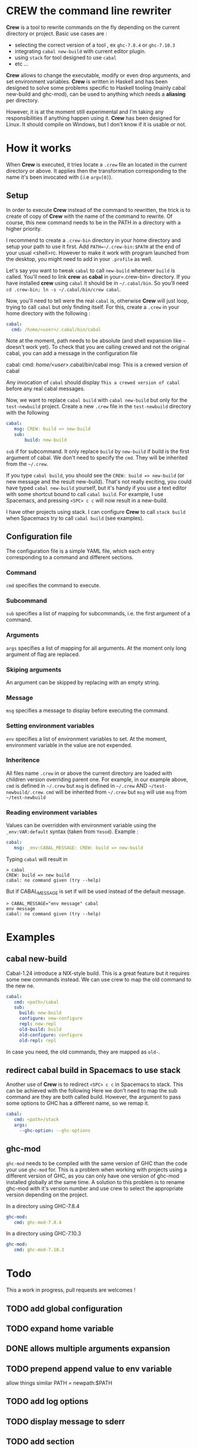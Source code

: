 * CREW the command line rewriter
*Crew* is a tool to rewrite commands on the fly depending on the current directory or project.
Basic use cases are :
- selecting the correct version of a tool , ex =ghc-7.8.4= or =ghc-7.10.3=
- integrating =cabal new-build= with current editor plugin.
- using =stack= for tool designed to use =cabal=
- etc ...

*Crew* allows to change the executable, modify or even drop arguments, and set environment variables.
*Crew* is written in Haskell and has been designed to solve some problems specific to Haskell tooling (mainly cabal new-build and ghc-mod), 
can be used to anything which needs a *aliasing* per directory.

However, it is at the moment still experimental and I'm taking any responsibilities if anything happen using it.
*Crew* has been designed for Linux. It should compile on Windows, but I don't know if it is usable or not.

* How it works
When *Crew* is executed, it tries locate a =.crew= file an located in the current directory or above.
It applies then the transformation corresponding to the name it's been invocated with (.i.e =argv[0]=).

** Setup
In order to execute *Crew* instead of the command to rewritten, the trick is to create of copy of *Crew* with the
name of the command to rewrite. Of course, this new command needs to be in the PATH in a directory with a higher priority.

I recommend to create a =.crew-bin= directory in your home directory and setup your path to use it first.
Add =PATH=~/.crew-bin:$PATH= at the end of your usual <shell>rc. However to make it work with program launched from the desktop,
you might need to add in your =.profile= as well.

Let's say you want to tweak =cabal= to call =new-build= whenever =build= is called. You'll need to link *crew* as *cabal* in your=.crew-bin= directory.
If you have installed *crew* using =cabal= it should be in =~/.cabal/bin=. So you'll need =cd .crew-bin; ln -s ~/.cabal/bin/crew cabal=.

Now, you'll need to tell were the real =cabal= is, otherwise *Crew* will just loop, trying to call =cabal= but only finding itself.
For this, create a =.crew= in your home directory with the following :


#+BEGIN_SRC yaml
    cabal:
      cmd: /home/<user>/.cabal/bin/cabal
#+END_SRC

Note at the moment, path needs to be absolute (and shell expansion like =~= doesn't work yet).
To check that you are calling crewed and not the original cabal, you can add a message in the configuration file

#+BEGIN_EXAMPLE yaml
    cabal:
      cmd: /home/<user>/.cabal/bin/cabal
      msg: This is a crewed version of cabal
#+END_EXAMPLE

Any invocation of =cabal= should display =This a crewed version of cabal= before any real cabal messages.

Now, we want to replace =cabal build= with =cabal new-build= but only for the =test-newbuild= project.
Create a new =.crew= file in the =test-newbuild= directory with the following

#+BEGIN_SRC yaml
    cabal:
       msg: CREW: build => new-build
       sub:
           build: new-build
#+END_SRC

=sub= if for subcommand. It only replace =build= by =new-build= if build is the first argument of cabal.
We don't need to specify the =cmd=. They will be inherited from the =~/.crew=.

If you type =cabal build=, you should see the =CREW: build => new-build= (or new message and the result new-build).
That's not really exciting, you could have typed =cabal new-build= yourself, but it's handy if you use a text editor with 
some shortcut bound to call =cabal build=. For example, I use Spacemacs, and pressing =<SPC> c c= will now result in a new-build.

I have other projects using stack. I can configure *Crew* to call =stack build= when Spacemacs try to call =cabal build= (see examples).


** Configuration file
The configuration file is a simple YAML file, which each entry corresponding to a command and different sections.
*** Command
=cmd= specifies the command to execute.
*** Subcommand
=sub= specifies a list of mapping for subcommands, i.e. the first argument of a command.
*** Arguments
=args= specifies a list of mapping for all arguments. At the moment only long argument of flag are replaced.
*** Skiping arguments
An argument can be skipped by replacing with an empty string.
*** Message
=msg= specifies a message to display before executing the command.
*** Setting environment variables
=env= specifies a list of environment variables to set. At the moment, environment variable in the value are not expended.
*** Inheritence
All files name =.crew= in or above the current directory are loaded with children version overriding parent one.
For example, in our example above, =cmd= is defined in =~/.crew= but =msg= is defined in =~/.crew= AND =~/test-newbuild/.crew=.
=cmd= will be inherited from =~/.crew= but =msg= will use =msg= from =~/test-newbuild=
*** Reading environment variables
Values can be overridden with environment variable using the =_env:VAR:default= syntax (taken from =Yesod=).
Example :

#+BEGIN_SRC yaml
    cabal:
       msg: _env:CABAL_MESSAGE: CREW: build => new-build
#+END_SRC

Typing =cabal= will result in

#+BEGIN_SRC shell
 > cabal
 CREW: build => new build
 cabal: no command given (try --help)
#+END_SRC

But if CABAL_MESSAGE is set if will be used instead of the default message.


#+BEGIN_SRC shell
> CABAL_MESSAGE="env message" cabal
env message
cabal: no command given (try --help)
#+END_SRC

* Examples
** cabal new-build
Cabal-1.24 introduce a NIX-style build. This is a great feature but it requires some new commands instead. We can use crew to map the old command to the new ne.

#+BEGIN_SRC yaml
cabal:
   cmd: <path>/cabal
   sub:
     build: new-build
     configure: new-configure
     repl: new-repl
     old-build: build
     old-configure: configure
     old-repl: repl
#+END_SRC

In case you need, the old commands, they are mapped as =old-=.


** redirect cabal build in Spacemacs to use stack
Another use of *Crew* is to redirect =<SPC> c c= in Spacemacs to stack. This can be achieved with the following
Here we don't need to map the sub command are they are both called build. However, the argument to pass some options
to GHC has a different name, so we remap it.

#+BEGIN_SRC yaml
cabal:
   cmd: <path>/stack
   args:
     --ghc-option: --ghc-options
#+END_SRC

** ghc-mod
=ghc-mod= needs to be compiled with the same version of GHC than the code your use =ghc-mod= for.
This is a problem when working with projects using a different version of GHC, as you can only have 
one version of ghc-mod installed globally at the same time.
A solution to this problem is to rename ghc-mod with it's version number and use crew to select the appropriate version depending on the project.

In a directory using GHC-7.8.4

#+BEGIN_SRC yaml
ghc-mod:
   cmd: ghc-mod-7.8.4
#+END_SRC

In a directory using GHC-7.10.3
#+BEGIN_SRC yaml
ghc-mod:
   cmd: ghc-mod-7.10.3
#+END_SRC


* Todo
This a work in progress, pull requests are welcomes !

** TODO add global configuration
** TODO expand home variable
** DONE allows multiple arguments expansion
** TODO prepend append value to env variable
allow things similar PATH = newpath:$PATH
** TODO add log options
** TODO display message to sderr
** TODO add section
example -mpatter => --test-arguments -mpatter
** TODO crew command to generate links and default config
** TODO options to bypass crew
execute command by removing =.crew-bin= from the path

** TODO use regexp 
